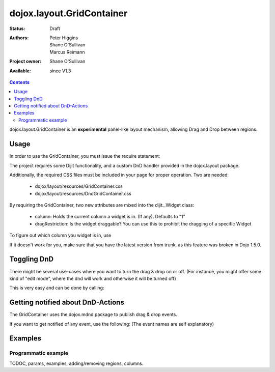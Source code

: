 .. _dojox/layout/GridContainer:

==========================
dojox.layout.GridContainer
==========================

:Status: Draft
:Authors: Peter Higgins, Shane O'Sullivan, Marcus Reimann
:Project owner: Shane O'Sullivan
:Available: since V1.3

.. contents::
   :depth: 2

dojox.layout.GridContainer is an **experimental** panel-like layout mechanism, allowing Drag and Drop between regions.


Usage
=====

In order to use the GridContainer, you must issue the require statement:

.. js ::
    
  dojo.require("dojox.layout.GridContainer");

The project requires some Dijit functionality, and a custom DnD handler provided in the dojox.layout package.

Additionally, the required CSS files must be included in your page for proper operation. Two are needed:

  * dojox/layout/resources/GridContainer.css
  * dojox/layout/resources/DndGridContainer.css

By requiring the GridContainer, two new attributes are mixed into the dijit._Widget class:

  * column: Holds the current column a widget is in. (If any). Defaults to "1"
  * dragRestriction: Is the widget draggable? You can use this to prohibit the dragging of a specific Widget

To figure out which column you widget is in, use

.. js ::
    
  dijit.byId("exampleId").column;

If it doesn't work for you, make sure that you have the latest version from trunk, as this feature was broken in Dojo 1.5.0.

Toggling DnD
============

There might be several use-cases where you want to turn the drag & drop on or off. (For instance, you might offer some kind of "edit mode", where the dnd will work and otherwise it will be turned off)

This is very easy and can be done by calling:

.. js ::
    
  dijit.byId("gridContainer").enableDnd(); // Enables DND
  // or
  dijit.byId("gridContainer").disableDnd(); // Disables DND

Getting notified about DnD-Actions
==================================

The GridContainer uses the dojox.mdnd package to publish drag & drop events.

If you want to get notified of any event, use the following: (The event names are self explanatory)

.. js ::
  
  dojo.subscribe("/dojox/mdnd/drag/start", null, function(source, nodes, copy, target){
      // Your Code here
  });

  dojo.subscribe("/dojox/mdnd/drag/cancel", null, function(source, nodes, copy, target){
      // Your Code here
  });

  dojo.subscribe("/dojox/mdnd/drop", null, function(source, nodes, copy, target){
      // Your Code here
  });

Examples
========

Programmatic example
--------------------

.. code-example::
  :version: local

  .. css::

    <link rel="stylesheet" href="../../../dojox/widget/Portlet/Portlet.css">
    <link rel="stylesheet" href="../../../dojox/layout/resources/GridContainer.css">

  One node as placeholder is all we need

  .. html::

    <div id='placeHere'>&nbsp;</div>

  Dynamic creation of a GridContainer, with a Portal and a DropDownButton inside.

  .. javascript::

    <script type="text/javascript">
    dojo.require("dojox.layout.GridContainer");
    dojo.require("dojox.widget.Portlet");
    dojo.require("dijit.form.DropDownButton");
    dojo.require("dijit.TooltipDialog");

    dojo.ready(function(){
        // create a new GridContainer:
        var gridContainer = new dojox.layout.GridContainer({
            nbZones: 3,
            opacity: .5,
            hasResizableColumns: false,
            allowAutoScroll: false,
            withHandles: true,
            dragHandleClass: 'dijitTitlePaneTitle',
            style: {width:'100%'},
            acceptTypes: ['Portlet'],
            isOffset: true
        }, 'placeHere');
        // prepare some Content for the Portlet:
        var portletContent1 = [
            dojo.create('div', {innerHTML: 'Some content within the Portlet "dynPortlet1".'})
        ];
        // create a new Portlet:
        var portlet1 = new dojox.widget.Portlet({
            id: 'dynPortlet1',
            closable: false,
            dndType: 'Portlet',
            title: 'Portlet "dynPortlet1"',
            content: portletContent1
        });
        // create a new TooltipDialog:
        var tooltipDialog=new dijit.TooltipDialog({
            content: "Content for TooltipDialog",
            style: {width:'320px'}
        });
        // create a new DropDownButton and assign the TooltipDialog:
        var testButton = new dijit.form.DropDownButton({
            label: "Click me",
            dropDown: tooltipDialog
        });
        // add the DropDownButton to the Portlet:
        portlet1.addChild(testButton);
        // add the first Portlet to the GridContainer:
        gridContainer.addChild(portlet1);
        // startup GridContainer:
        gridContainer.startup();
    });
    </script>



TODOC, params, examples, adding/removing regions, columns.
